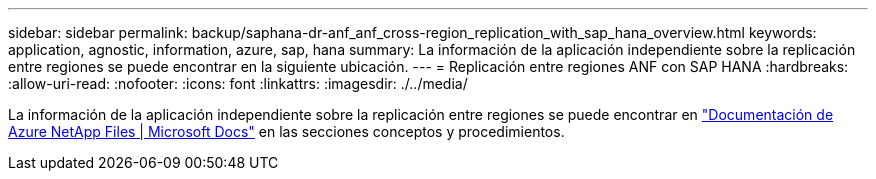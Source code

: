---
sidebar: sidebar 
permalink: backup/saphana-dr-anf_anf_cross-region_replication_with_sap_hana_overview.html 
keywords: application, agnostic, information, azure, sap, hana 
summary: La información de la aplicación independiente sobre la replicación entre regiones se puede encontrar en la siguiente ubicación. 
---
= Replicación entre regiones ANF con SAP HANA
:hardbreaks:
:allow-uri-read: 
:nofooter: 
:icons: font
:linkattrs: 
:imagesdir: ./../media/


[role="lead"]
La información de la aplicación independiente sobre la replicación entre regiones se puede encontrar en https://docs.microsoft.com/en-us/azure/azure-netapp-files/["Documentación de Azure NetApp Files | Microsoft Docs"^] en las secciones conceptos y procedimientos.
